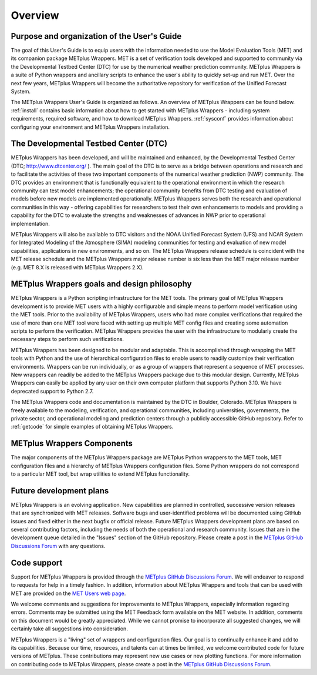 ********
Overview
********

Purpose and organization of the User's Guide
============================================

The goal of this User's Guide is to equip users with the information
needed to use the Model Evaluation Tools (MET) and its companion
package METplus Wrappers. MET is a set of verification tools developed
and supported to community via the Developmental Testbed Center (DTC)
for use by the numerical weather prediction community. METplus Wrappers
is a suite of Python wrappers and ancillary scripts to enhance the
user's ability to quickly set-up and run MET. Over the next few years,
METplus Wrappers will become the authoritative repository for
verification of the Unified Forecast System.

The METplus Wrappers User's Guide is organized as follows. An overview of
METplus Wrappers can be found below. :ref:`install` contains basic
information about how to get started with METplus
Wrappers - including system requirements, required software, and how to
download METplus Wrappers. :ref:`sysconf` provides
information about configuring your environment and METplus Wrappers
installation.

The Developmental Testbed Center (DTC)
======================================

METplus Wrappers has been developed, and will be maintained and
enhanced, by the Developmental Testbed Center (DTC;
http://www.dtcenter.org/ ). The main goal of the DTC is to serve as a
bridge between operations and research and to facilitate the activities of
these two important components of the numerical weather prediction (NWP)
community. The DTC provides an environment that is functionally
equivalent to the operational environment in which the research
community can test model enhancements; the operational community
benefits from DTC testing and evaluation of models before new models are
implemented operationally. METplus Wrappers serves both the research and
operational communities in this way - offering capabilities for
researchers to test their own enhancements to models and providing a
capability for the DTC to evaluate the strengths and weaknesses of
advances in NWP prior to operational implementation.

METplus Wrappers will also be available to DTC visitors and the NOAA
Unified Forecast System (UFS) and NCAR System for Integrated Modeling
of the Atmosphere (SIMA) modeling communities for testing and evaluation
of new model capabilities, applications in new environments, and so on.
The METplus Wrappers release schedule is coincident with the MET release
schedule and the METplus Wrappers major release number is six less than
the MET major release number (e.g. MET 8.X is released with METplus Wrappers 2.X).

METplus Wrappers goals and design philosophy
============================================

METplus Wrappers is a Python scripting infrastructure for the MET tools.
The primary goal of METplus Wrappers development is to provide MET users
with a highly configurable and simple means to perform model
verification using the MET tools. Prior to the availability of METplus
Wrappers, users who had more complex verifications that required the use
of more than one MET tool were faced with setting up multiple MET config
files and creating some automation scripts to perform the verification.
METplus Wrappers provides the user with the infrastructure to modularly
create the necessary steps to perform such verifications.

METplus Wrappers has been designed to be modular and adaptable. This is
accomplished through wrapping the MET tools with Python and the use of
hierarchical configuration files to enable users to readily customize
their verification environments. Wrappers can be run individually, or as
a group of wrappers that represent a sequence of MET processes. New
wrappers can readily be added to the METplus Wrappers package due to
this modular design. Currently, METplus Wrappers can easily be applied
by any user on their own computer platform that supports Python 3.10.
We have deprecated support to Python 2.7.

The METplus Wrappers code and documentation is maintained by the DTC in
Boulder, Colorado. METplus Wrappers is freely available to the modeling,
verification, and operational communities, including universities,
governments, the private sector, and operational modeling and prediction
centers through a publicly accessible GitHub repository. Refer to
:ref:`getcode` for simple examples of obtaining METplus Wrappers.

METplus Wrappers Components
===========================

The major components of the METplus Wrappers package are METplus Python
wrappers to the MET tools, MET configuration files and a hierarchy of
METplus Wrappers configuration files. Some Python wrappers do not
correspond to a particular MET tool, but wrap utilities to extend
METplus functionality.

    
Future development plans
========================

METplus Wrappers is an evolving application. New capabilities are
planned in controlled, successive version releases that are synchronized
with MET releases. Software bugs and user-identified problems will be
documented using GitHub issues and fixed either in the next bugfix or
official release. Future METplus Wrappers development plans are based
on several contributing factors, including the needs of both the
operational and research community. Issues that are in the development
queue detailed in the "Issues" section of the GitHub repository.
Please create a post in the
`METplus GitHub Discussions Forum <https://github.com/dtcenter/METplus/discussions>`_
with any questions.

Code support
============

Support for METplus Wrappers is provided through the
`METplus GitHub Discussions Forum <https://github.com/dtcenter/METplus/discussions>`_.
We will endeavor to respond to requests for
help in a timely fashion. In addition, information about METplus
Wrappers and tools that can be used with MET are provided on the
`MET Users web page <https://dtcenter.org/community-code/model-evaluation-tools-met>`_.

We welcome comments and suggestions for improvements to METplus
Wrappers, especially information regarding errors. Comments may be
submitted using the MET Feedback form available on the MET website. In
addition, comments on this document would be greatly appreciated. While
we cannot promise to incorporate all suggested changes, we will
certainly take all suggestions into consideration.

METplus Wrappers is a "living" set of wrappers and configuration files.
Our goal is to continually enhance it and add to its capabilities.
Because our time, resources, and talents can at times be limited, we welcome
contributed code for future versions of METplus. These contributions may
represent new use cases or new plotting functions. For more information
on contributing code to METplus Wrappers, please create a post in the 
`METplus GitHub Discussions Forum <https://github.com/dtcenter/METplus/discussions>`_.
